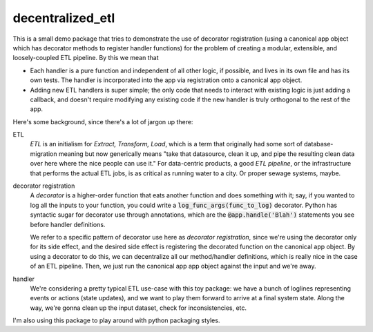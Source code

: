 *****************
decentralized_etl
*****************

This is a small demo package that tries to demonstrate the use of decorator
registration (using a canonical app object which has decorator methods to
register handler functions) for the problem of creating a modular, extensible,
and loosely-coupled ETL pipeline. By this we mean that

* Each handler is a pure function and independent of all other logic, if
  possible, and lives in its own file and has its own tests. The handler is
  incorporated into the app via registration onto a canonical app object.

* Adding new ETL handlers is super simple; the only code that needs to interact
  with existing logic is just adding a callback, and doesn't require modifying
  any existing code if the new handler is truly orthogonal to the rest of the
  app.

Here's some background, since there's a lot of jargon up there:

ETL
  *ETL* is an initialism for *Extract, Transform, Load*, which is a term that
  originally had some sort of database-migration meaning but now generically
  means "take that datasource, clean it up, and pipe the resulting clean data
  over here where the nice people can use it." For data-centric products, a
  good *ETL pipeline*, or the infrastructure that performs the actual ETL jobs,
  is as critical as running water to a city. Or proper sewage systems, maybe.

decorator registration
  A *decorator* is a higher-order function that eats another function and does
  something with it; say, if you wanted to log all the inputs to your function,
  you could write a :code:`log_func_args(func_to_log)` decorator. Python has
  syntactic sugar for decorator use through annotations, which are the
  :code:`@app.handle('Blah')` statements you see before handler definitions.

  We refer to a specific pattern of decorator use here as *decorator
  registration*, since we're using the decorator only for its side effect, and
  the desired side effect is registering the decorated function on the canonical
  app object. By using a decorator to do this, we can decentralize all our
  method/handler definitions, which is really nice in the case of an ETL
  pipeline. Then, we just run the canonical app app object against the input and
  we're away.

handler
  We're considering a pretty typical ETL use-case with this toy package: we
  have a bunch of loglines representing events or actions (state updates), and
  we want to play them forward to arrive at a final system state. Along the
  way, we're gonna clean up the input dataset, check for inconsistencies, etc.

I'm also using this package to play around with python packaging styles.
